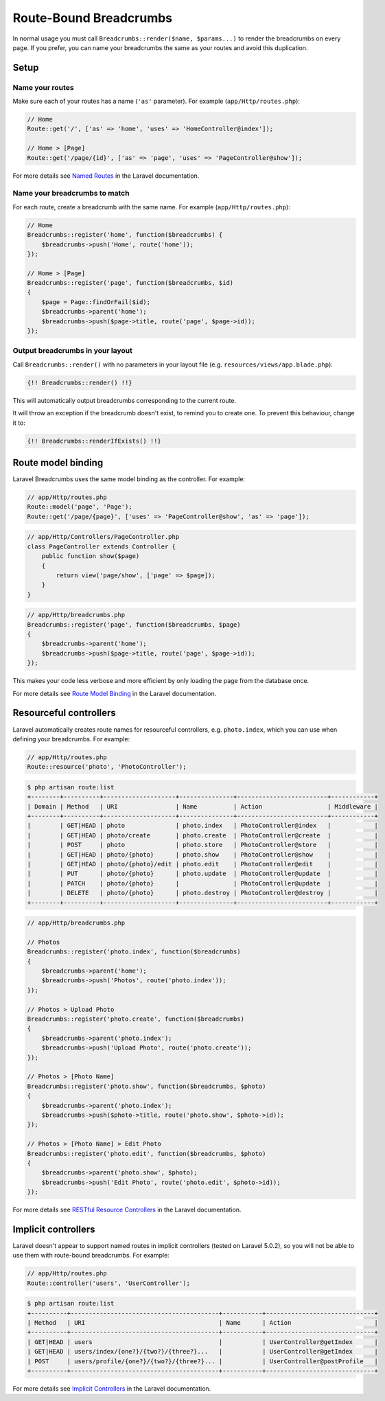 ################################################################################
 Route-Bound Breadcrumbs
################################################################################

In normal usage you must call ``Breadcrumbs::render($name, $params...)`` to render the breadcrumbs on every page. If you prefer, you can name your breadcrumbs the same as your routes and avoid this duplication.

.. only:: html

    .. contents::
        :local:


================================================================================
 Setup
================================================================================

----------------------------------------
 Name your routes
----------------------------------------

Make sure each of your routes has a name (``'as'`` parameter). For example (``app/Http/routes.php``):

.. code-block:: php

    // Home
    Route::get('/', ['as' => 'home', 'uses' => 'HomeController@index']);

    // Home > [Page]
    Route::get('/page/{id}', ['as' => 'page', 'uses' => 'PageController@show']);

For more details see `Named Routes <http://laravel.com/docs/routing#named-routes>`_ in the Laravel documentation.


----------------------------------------
 Name your breadcrumbs to match
----------------------------------------

For each route, create a breadcrumb with the same name. For example (``app/Http/routes.php``):

.. code-block:: php

    // Home
    Breadcrumbs::register('home', function($breadcrumbs) {
        $breadcrumbs->push('Home', route('home'));
    });

    // Home > [Page]
    Breadcrumbs::register('page', function($breadcrumbs, $id)
    {
        $page = Page::findOrFail($id);
        $breadcrumbs->parent('home');
        $breadcrumbs->push($page->title, route('page', $page->id));
    });


----------------------------------------
 Output breadcrumbs in your layout
----------------------------------------

Call ``Breadcrumbs::render()`` with no parameters in your layout file (e.g. ``resources/views/app.blade.php``):

.. code-block:: html+php

    {!! Breadcrumbs::render() !!}

This will automatically output breadcrumbs corresponding to the current route.

It will throw an exception if the breadcrumb doesn't exist, to remind you to create one. To prevent this behaviour, change it to:

.. code-block:: html+php

    {!! Breadcrumbs::renderIfExists() !!}


================================================================================
 Route model binding
================================================================================

Laravel Breadcrumbs uses the same model binding as the controller. For example:

.. code-block:: php

    // app/Http/routes.php
    Route::model('page', 'Page');
    Route::get('/page/{page}', ['uses' => 'PageController@show', 'as' => 'page']);

.. code-block:: php

    // app/Http/Controllers/PageController.php
    class PageController extends Controller {
        public function show($page)
        {
            return view('page/show', ['page' => $page]);
        }
    }

.. code-block:: php

    // app/Http/breadcrumbs.php
    Breadcrumbs::register('page', function($breadcrumbs, $page)
    {
        $breadcrumbs->parent('home');
        $breadcrumbs->push($page->title, route('page', $page->id));
    });

This makes your code less verbose and more efficient by only loading the page from the database once.

For more details see `Route Model Binding <http://laravel.com/docs/routing#route-model-binding>`_ in the Laravel documentation.


================================================================================
 Resourceful controllers
================================================================================

Laravel automatically creates route names for resourceful controllers, e.g. ``photo.index``, which you can use when defining your breadcrumbs. For example:

.. code-block:: php

    // app/Http/routes.php
    Route::resource('photo', 'PhotoController');

.. code-block:: bash

    $ php artisan route:list
    +--------+----------+--------------------+---------------+-------------------------+------------+
    | Domain | Method   | URI                | Name          | Action                  | Middleware |
    +--------+----------+--------------------+---------------+-------------------------+------------+
    |        | GET|HEAD | photo              | photo.index   | PhotoController@index   |            |
    |        | GET|HEAD | photo/create       | photo.create  | PhotoController@create  |            |
    |        | POST     | photo              | photo.store   | PhotoController@store   |            |
    |        | GET|HEAD | photo/{photo}      | photo.show    | PhotoController@show    |            |
    |        | GET|HEAD | photo/{photo}/edit | photo.edit    | PhotoController@edit    |            |
    |        | PUT      | photo/{photo}      | photo.update  | PhotoController@update  |            |
    |        | PATCH    | photo/{photo}      |               | PhotoController@update  |            |
    |        | DELETE   | photo/{photo}      | photo.destroy | PhotoController@destroy |            |
    +--------+----------+--------------------+---------------+-------------------------+------------+

.. code-block:: php

    // app/Http/breadcrumbs.php

    // Photos
    Breadcrumbs::register('photo.index', function($breadcrumbs)
    {
        $breadcrumbs->parent('home');
        $breadcrumbs->push('Photos', route('photo.index'));
    });

    // Photos > Upload Photo
    Breadcrumbs::register('photo.create', function($breadcrumbs)
    {
        $breadcrumbs->parent('photo.index');
        $breadcrumbs->push('Upload Photo', route('photo.create'));
    });

    // Photos > [Photo Name]
    Breadcrumbs::register('photo.show', function($breadcrumbs, $photo)
    {
        $breadcrumbs->parent('photo.index');
        $breadcrumbs->push($photo->title, route('photo.show', $photo->id));
    });

    // Photos > [Photo Name] > Edit Photo
    Breadcrumbs::register('photo.edit', function($breadcrumbs, $photo)
    {
        $breadcrumbs->parent('photo.show', $photo);
        $breadcrumbs->push('Edit Photo', route('photo.edit', $photo->id));
    });

For more details see `RESTful Resource Controllers <http://laravel.com/docs/controllers#restful-resource-controllers>`_ in the Laravel documentation.


================================================================================
 Implicit controllers
================================================================================

Laravel doesn't appear to support named routes in implicit controllers (tested on Laravel 5.0.2), so you will not be able to use them with route-bound breadcrumbs. For example:

.. code-block:: php

    // app/Http/routes.php
    Route::controller('users', 'UserController');

.. code-block:: bash

    $ php artisan route:list
    +----------+-----------------------------------------+-----------+------------------------------+
    | Method   | URI                                     | Name      | Action                       |
    +----------+-----------------------------------------+-----------+------------------------------+
    | GET|HEAD | users                                   |           | UserController@getIndex      |
    | GET|HEAD | users/index/{one?}/{two?}/{three?}...   |           | UserController@getIndex      |
    | POST     | users/profile/{one?}/{two?}/{three?}... |           | UserController@postProfile   |
    +----------+-----------------------------------------+-----------+------------------------------+

For more details see `Implicit Controllers <http://laravel.com/docs/controllers#implicit-controllers>`_ in the Laravel documentation.
